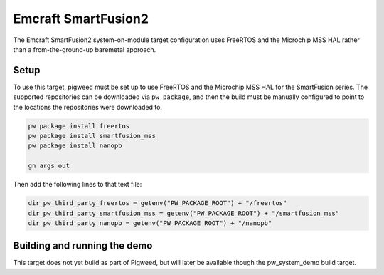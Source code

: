 .. _target-emcraft-sf2-som:

--------------------
Emcraft SmartFusion2
--------------------
The Emcraft SmartFusion2 system-on-module target configuration
uses FreeRTOS and the Microchip MSS HAL rather than a from-the-ground-up
baremetal approach.


Setup
=====
To use this target, pigweed must be set up to use FreeRTOS and the Microchip
MSS HAL for the SmartFusion series. The supported repositories can be
downloaded via ``pw package``, and then the build must be manually configured
to point to the locations the repositories were downloaded to.

.. code-block:: sh

  pw package install freertos
  pw package install smartfusion_mss
  pw package install nanopb

  gn args out

Then add the following lines to that text file:

.. code-block::

   dir_pw_third_party_freertos = getenv("PW_PACKAGE_ROOT") + "/freertos"
   dir_pw_third_party_smartfusion_mss = getenv("PW_PACKAGE_ROOT") + "/smartfusion_mss"
   dir_pw_third_party_nanopb = getenv("PW_PACKAGE_ROOT") + "/nanopb"

Building and running the demo
=============================
This target does not yet build as part of Pigweed, but will later be
available though the pw_system_demo build target.
